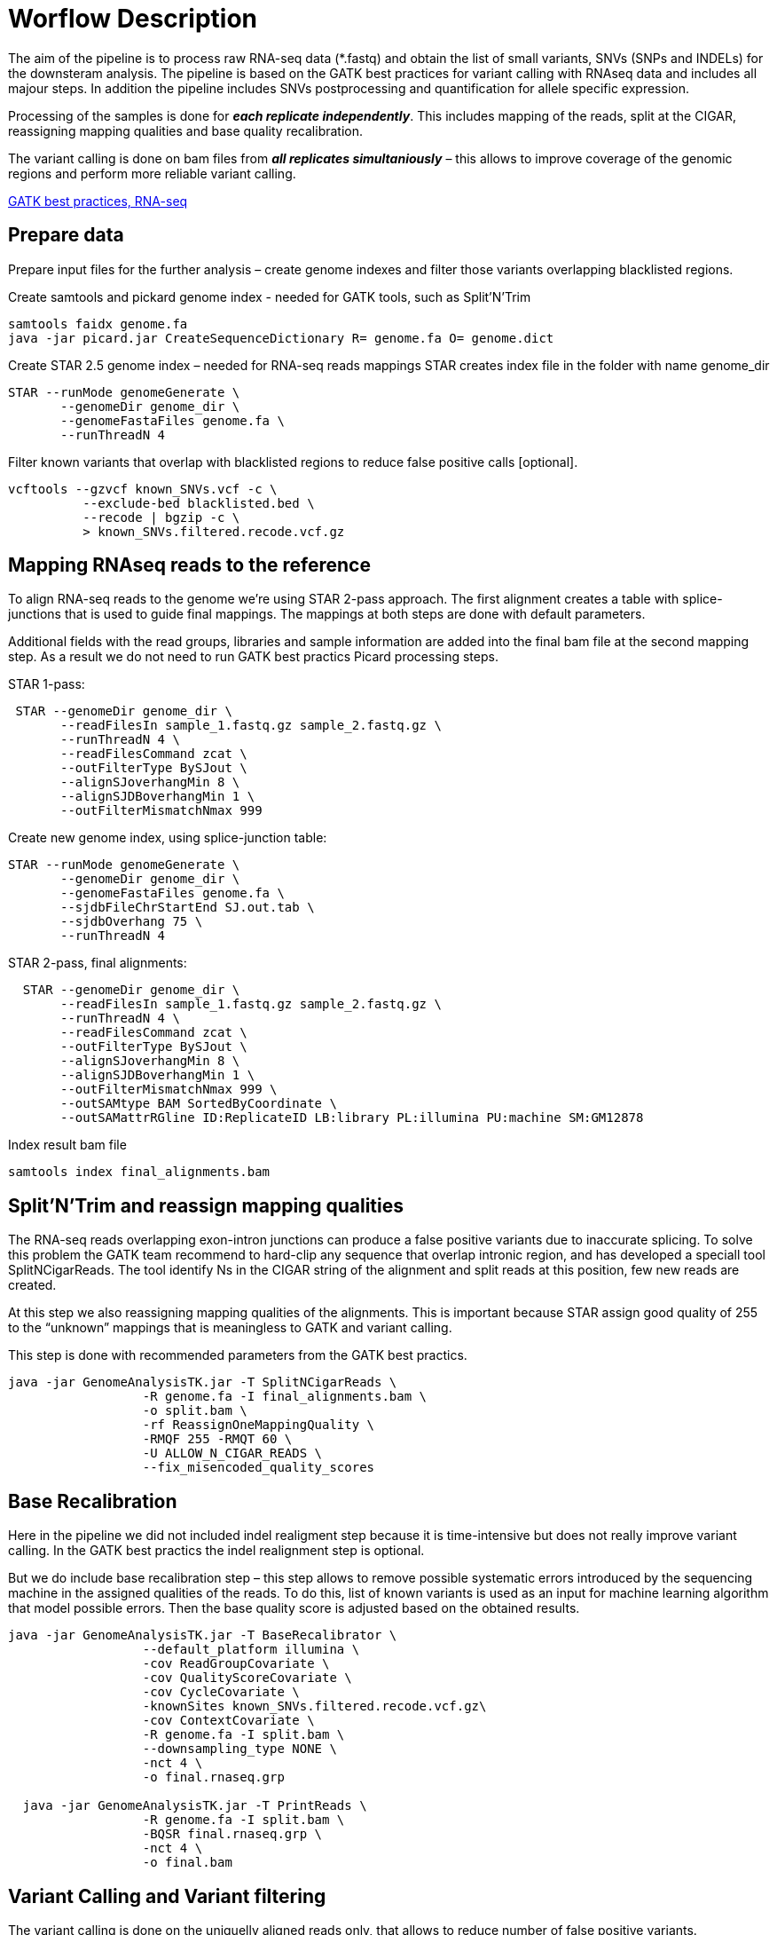 = Worflow Description

The aim of the pipeline is to process raw RNA-seq data (*.fastq) and obtain the list of small variants, SNVs (SNPs and INDELs) for the downsteram analysis. The pipeline is based on the GATK best practices for variant calling with RNAseq data and includes all majour steps. In addition the pipeline includes SNVs postprocessing and quantification for allele specific expression.

Processing of the samples is done for *_each replicate independently_*. This includes mapping of the reads, split at the CIGAR, reassigning mapping qualities and base quality recalibration.  

The variant calling is done on bam files from *_all replicates simultaniously_* – this allows to improve coverage of the genomic regions and perform more reliable variant calling. 

https://software.broadinstitute.org/gatk/guide/article?id=3891[GATK best practices, RNA-seq]

== Prepare data

Prepare input files for the further analysis – create genome indexes and filter those variants overlapping blacklisted regions. 

Create samtools and pickard genome index  - needed for GATK tools, such as Split'N'Trim

----
samtools faidx genome.fa
java -jar picard.jar CreateSequenceDictionary R= genome.fa O= genome.dict
----

Create STAR 2.5 genome index – needed for RNA-seq reads mappings
STAR creates index file in the folder with name genome_dir
----
STAR --runMode genomeGenerate \
       --genomeDir genome_dir \
       --genomeFastaFiles genome.fa \
       --runThreadN 4
----

Filter known variants that overlap with blacklisted regions to reduce false positive calls [optional].

 vcftools --gzvcf known_SNVs.vcf -c \
           --exclude-bed blacklisted.bed \
           --recode | bgzip -c \
           > known_SNVs.filtered.recode.vcf.gz
           
== Mapping RNAseq reads to the reference

To align RNA-seq reads to the genome we're using STAR 2-pass approach. The first alignment creates a  table with splice-junctions that is used to guide final mappings. The mappings at both steps are done with default parameters. 

Additional fields with the read groups, libraries and sample information are added into the final bam file at the second mapping step. As a result we do not need to run GATK best practics Picard processing steps.

STAR 1-pass:

----
 STAR --genomeDir genome_dir \
       --readFilesIn sample_1.fastq.gz sample_2.fastq.gz \
       --runThreadN 4 \
       --readFilesCommand zcat \
       --outFilterType BySJout \
       --alignSJoverhangMin 8 \
       --alignSJDBoverhangMin 1 \
       --outFilterMismatchNmax 999
----

Create new genome index, using splice-junction table:

----
STAR --runMode genomeGenerate \
       --genomeDir genome_dir \
       --genomeFastaFiles genome.fa \
       --sjdbFileChrStartEnd SJ.out.tab \
       --sjdbOverhang 75 \
       --runThreadN 4
----

STAR 2-pass, final alignments:

----
  STAR --genomeDir genome_dir \
       --readFilesIn sample_1.fastq.gz sample_2.fastq.gz \
       --runThreadN 4 \
       --readFilesCommand zcat \
       --outFilterType BySJout \
       --alignSJoverhangMin 8 \
       --alignSJDBoverhangMin 1 \
       --outFilterMismatchNmax 999 \
       --outSAMtype BAM SortedByCoordinate \
       --outSAMattrRGline ID:ReplicateID LB:library PL:illumina PU:machine SM:GM12878
----

Index result bam file

----
samtools index final_alignments.bam
----

== Split'N'Trim and reassign mapping qualities

The RNA-seq reads overlapping exon-intron junctions can produce a false positive variants due to inaccurate splicing. To solve this problem the GATK team recommend to hard-clip any sequence that overlap intronic region, and has developed a speciall tool SplitNCigarReads. The tool identify Ns in the CIGAR string of the alignment and split reads at this position, few new reads are created. 

At this step we also reassigning mapping qualities of the alignments. This is important because STAR assign good quality of 255 to the “unknown” mappings  that is meaningless to GATK and variant calling.  

This step is done with recommended parameters from the GATK best practics.

----
java -jar GenomeAnalysisTK.jar -T SplitNCigarReads \
                  -R genome.fa -I final_alignments.bam \
                  -o split.bam \
                  -rf ReassignOneMappingQuality \
                  -RMQF 255 -RMQT 60 \
                  -U ALLOW_N_CIGAR_READS \
                  --fix_misencoded_quality_scores
----

== Base Recalibration

Here in the pipeline we did not included indel realigment step because it is time-intensive but does not really improve variant calling. In the GATK best practics the indel realignment step is optional.

But we do include base recalibration step – this step allows to remove possible systematic errors introduced by the sequencing machine in the assigned qualities of the reads. To do this, list of known variants is used as an input for machine learning algorithm that model possible errors. Then the base quality score is adjusted based on the obtained results.

----
java -jar GenomeAnalysisTK.jar -T BaseRecalibrator \
                  --default_platform illumina \
                  -cov ReadGroupCovariate \
                  -cov QualityScoreCovariate \
                  -cov CycleCovariate \
                  -knownSites known_SNVs.filtered.recode.vcf.gz\
                  -cov ContextCovariate \
                  -R genome.fa -I split.bam \
                  --downsampling_type NONE \
                  -nct 4 \
                  -o final.rnaseq.grp 

  java -jar GenomeAnalysisTK.jar -T PrintReads \
                  -R genome.fa -I split.bam \
                  -BQSR final.rnaseq.grp \
                  -nct 4 \
                  -o final.bam

----

== Variant Calling and Variant filtering

The variant calling is done on the uniquelly aligned reads only, that allows to reduce number of false positive variants.

----
(samtools view -H final.bam; samtools view final.bam| grep -w 'NH:i:1') \
  |samtools view -Sb -  > final.uniq.bam
  
samtools index final.uniq.bam
----

Here we're using tool HaplotypeCaller from the GATK tools with default parameters. 

----
ls final.uniq.bam  > bam.list
java -jar GenomeAnalysisTK.jar -T HaplotypeCaller \
                  -R genome.fa -I bam.list \
                  -dontUseSoftClippedBases \
                  -stand_call_conf 20.0 \
                  -o output.gatk.vcf.gz                  
----

For variant filtering we're using parameters recommended by GATK team:

* clusters of at least 3 SNPs that are within a window of 35 bases between them 
* strand bias estimated using Fisher's Exact Test with values  > 30.0 (Phred-scaled p-value)
* variant call confidence score QualByDepth (QD) values < 2.0. The QD is the QUAL score normalized by allele depth (AD) for a variant.

----
 java -jar GenomeAnalysisTK.jar -T VariantFiltration \
                  -R genome.fa -V output.gatk.vcf.gz \
                  -window 35 -cluster 3 \
                  -filterName FS -filter "FS > 30.0" \
                  -filterName QD -filter "QD < 2.0" \
                  -o final.vcf
----
== Variant Post-processing

For downsteram analysis we're considering only sites that pass all filters and covered with at least 8 reads.

----
grep -v '#' final.vcf | awk '$7~/PASS/' \
|perl -ne 'chomp($_); ($dp)=$_=~/DP\\=(\\d+)\\;/; if($dp>=8){print $_."\\n"};' > result.DP8.vcf
---- 

Filtered RNA-seq variants are compared with those obtained from DNA sequencing (from Illumina platinum genome project). Those variants that are common between these two datasets, are "know" SNVs, other present in the RNA-seq cohort only are "novel". 

For allele specific expression analysis we will use only known SNVs. 
Novel variants will be used to detect RNA-editing events.

Compare two variant *.vcf files to detect common and different sites. 
----
 vcftools --vcf result.DP8.vcf --gzdiff known_SNVs.filtered.recode.vcf.gz --diff-site --out commonSNPs
----

To select sites present in the both files, "know" SNVs

----
awk 'BEGIN{OFS="\t"} $4~/B/{print $1,$2,$3}' commonSNPs.diff.sites_in_files  > test.bed
   
vcftools --vcf final.vcf --bed test.bed --recode --keep-INFO-all --stdout > known_snps.vcf
----

Plot a histogram with allele frequency distribution for known SNVs
----
grep -v '#'  known_snps.vcf | awk -F '\\t' '{print $10}' \
               |awk -F ':' '{print $2}'|perl -ne 'chomp($_); \
               @v=split(/\\,/,$_); if($v[0]!=0 ||$v[1] !=0)\
               {print  $v[1]/($v[1]+$v[0])."\\n"; }' |awk '$1!=1' \
               >AF.4R

gghist.R -i AF.4R -o AF.histogram.pdf
----

Calculate read counts per each known SNVs per allele for allele specific expression analysis

----
java -jar GenomeAnalysisTK.jar -R genome.fa \
                  -T ASEReadCounter \
                  -o ASE.tsv \
                  -I bam.list \
                  -sites known_snps.vcf
----
